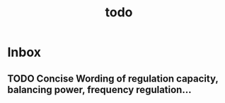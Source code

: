 #+TITLE: todo

* Inbox
** TODO Concise Wording of regulation capacity, balancing power, frequency regulation...
